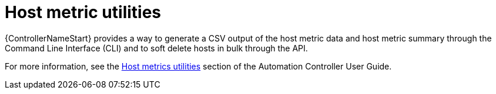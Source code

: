 [id="controller-host-metric-utilities"]

= Host metric utilities

{ControllerNameStart} provides a way to generate a CSV output of the host metric data and host metric summary through the Command Line Interface (CLI) and to soft delete hosts in bulk through the API.

For more information, see the link:https://docs.ansible.com/automation-controller/4.4/html/userguide/import_license.html#host-metrics-utilities[Host metrics utilities] section of the Automation Controller User Guide.